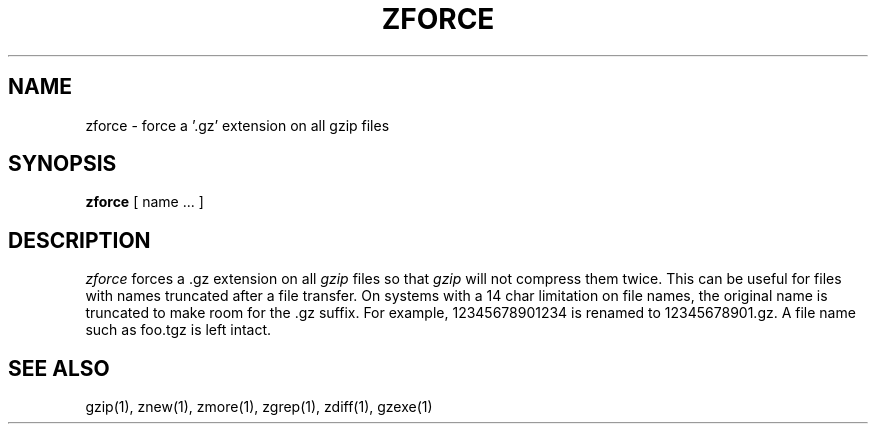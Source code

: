 .\" $Id: zforce.1,v 1.1 1995/10/18 08:40:54 deraadt Exp $
.TH ZFORCE 1
.SH NAME
zforce \- force a '.gz' extension on all gzip files
.SH SYNOPSIS
.B zforce
[ name ...  ]
.SH DESCRIPTION
.I  zforce
forces a .gz extension on all
.I gzip
files so that
.I gzip
will not compress them twice.
This can be useful for files with names truncated after a file transfer.
On systems with a 14 char limitation on file names, the original name
is truncated to make room for the .gz suffix. For example,
12345678901234 is renamed to 12345678901.gz. A file name such as foo.tgz
is left intact.
.SH "SEE ALSO"
gzip(1), znew(1), zmore(1), zgrep(1), zdiff(1), gzexe(1)
